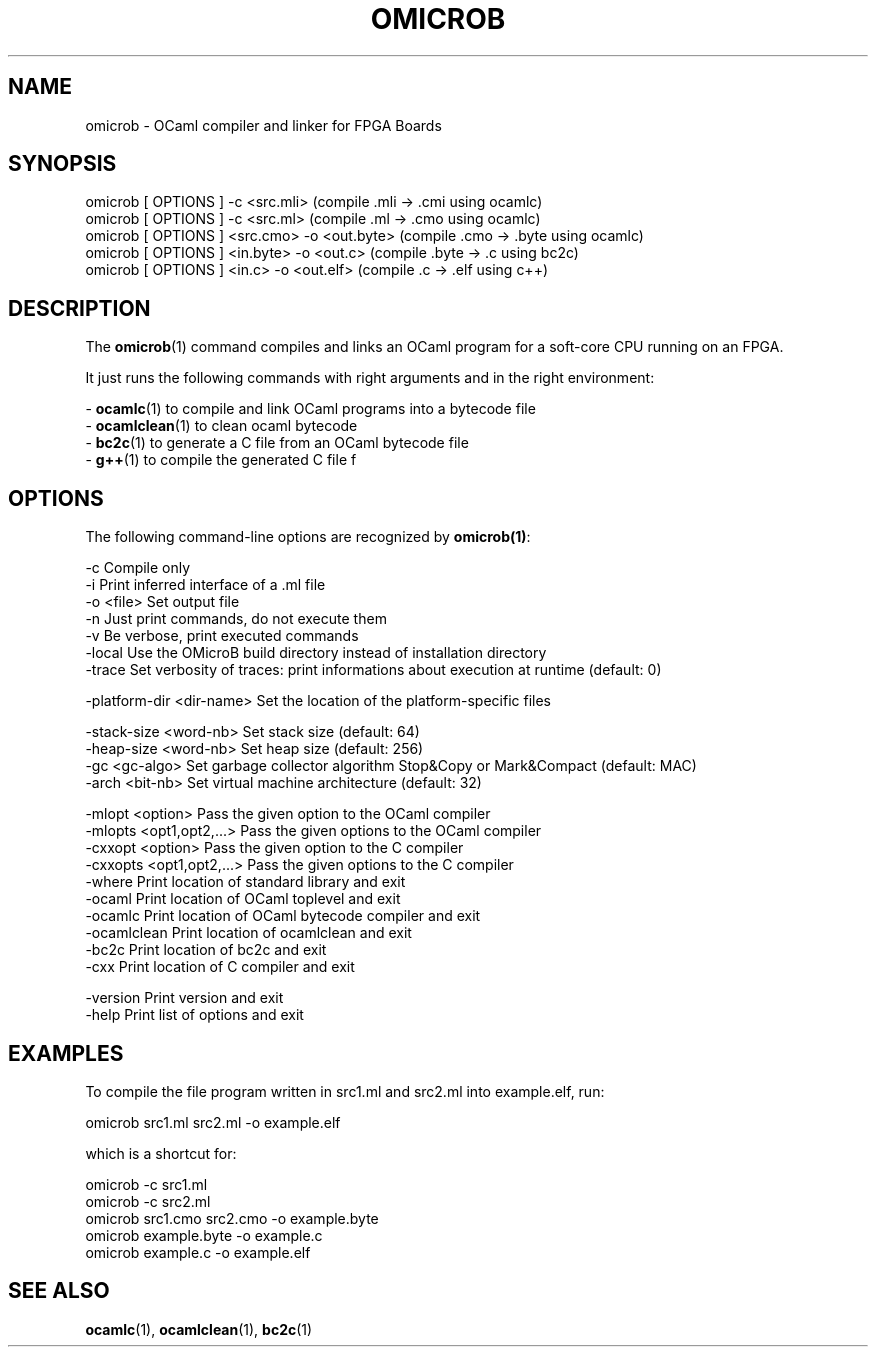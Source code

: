 .TH OMICROB 1

.SH NAME
omicrob \- OCaml compiler and linker for FPGA Boards

.SH SYNOPSIS
  omicrob [ OPTIONS ] -c <src.mli>                 (compile .mli  -> .cmi  using ocamlc)
  omicrob [ OPTIONS ] -c <src.ml>                  (compile .ml   -> .cmo  using ocamlc)
  omicrob [ OPTIONS ] <src.cmo> -o <out.byte>      (compile .cmo  -> .byte using ocamlc)
  omicrob [ OPTIONS ] <in.byte> -o <out.c>         (compile .byte -> .c    using bc2c)
  omicrob [ OPTIONS ] <in.c> -o <out.elf>          (compile .c    -> .elf  using c++)

.SH DESCRIPTION

The \fBomicrob\fR(1) command compiles and links an OCaml program for a soft-core CPU running on an FPGA.

It just runs the following commands with right arguments and in the right environment:

  - \fBocamlc\fR(1)        to compile and link OCaml programs into a bytecode file
  - \fBocamlclean\fR(1)    to clean ocaml bytecode
  - \fBbc2c\fR(1)          to generate a C file from an OCaml bytecode file
  - \fBg++\fR(1)           to compile the generated C file f


.SH OPTIONS

The following command-line options are recognized by \fBomicrob(1)\fR:

  -c                           Compile only
  -i                           Print inferred interface of a .ml file
  -o <file>                    Set output file
  -n                           Just print commands, do not execute them
  -v                           Be verbose, print executed commands
  -local                       Use the OMicroB build directory instead of installation directory
  -trace                       Set verbosity of traces: print informations about execution at runtime (default: 0)

  -platform-dir <dir-name>     Set the location of the platform-specific files 

  -stack-size <word-nb>        Set stack size (default: 64)
  -heap-size <word-nb>         Set heap size (default: 256)
  -gc <gc-algo>                Set garbage collector algorithm Stop&Copy or Mark&Compact (default: MAC)
  -arch <bit-nb>               Set virtual machine architecture (default: 32)

  -mlopt <option>              Pass the given option to the OCaml compiler
  -mlopts <opt1,opt2,...>      Pass the given options to the OCaml compiler
  -cxxopt <option>             Pass the given option to the C compiler                                                                                                      
  -cxxopts <opt1,opt2,...>     Pass the given options to the C compiler                                                                                                     
  -where                       Print location of standard library and exit
  -ocaml                       Print location of OCaml toplevel and exit
  -ocamlc                      Print location of OCaml bytecode compiler and exit
  -ocamlclean                  Print location of ocamlclean and exit
  -bc2c                        Print location of bc2c and exit
  -cxx                         Print location of C compiler and exit

  -version                     Print version and exit
  -help                        Print list of options and exit

.SH EXAMPLES
To compile the file program written in src1.ml and src2.ml into example.elf, run:

        omicrob src1.ml src2.ml -o example.elf

which is a shortcut for:

        omicrob -c src1.ml
        omicrob -c src2.ml
        omicrob src1.cmo src2.cmo -o example.byte
        omicrob example.byte -o example.c
        omicrob example.c -o example.elf

.SH SEE ALSO
.BR ocamlc\fR(1),\ \fBocamlclean\fR(1),\ \fBbc2c\fR(1)
